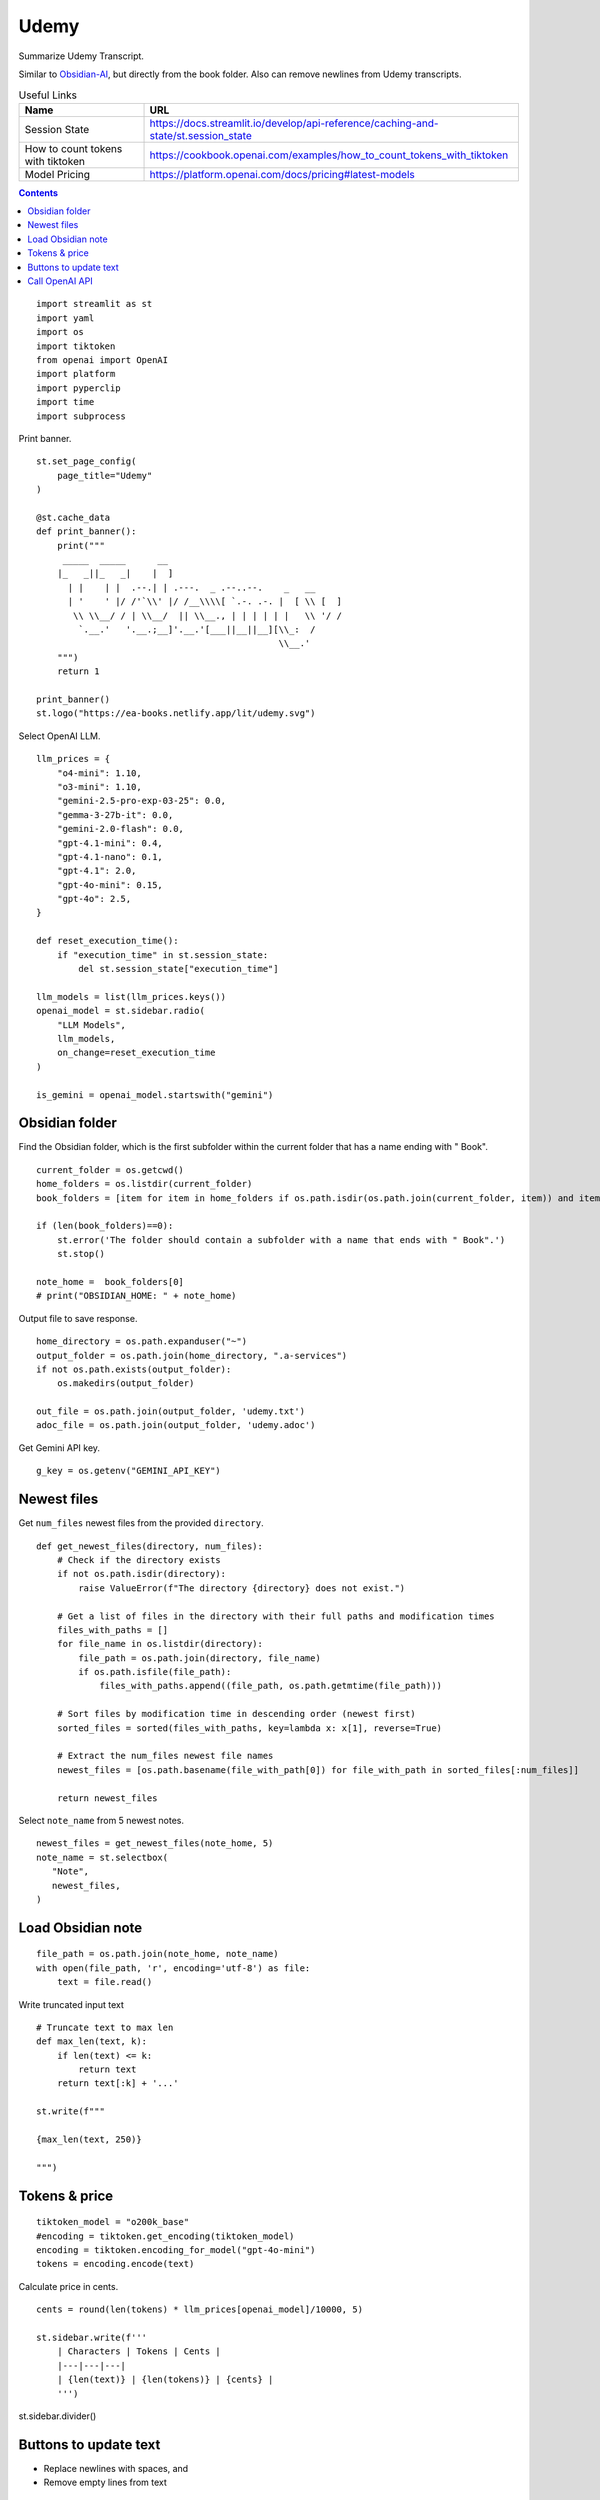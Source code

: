 Udemy
=====

Summarize Udemy Transcript.

Similar to `Obsidian-AI`_, but directly from the book folder. 
Also can remove newlines from Udemy transcripts.


.. _Obsidian-AI: ai_obsidian.py.html

.. csv-table:: Useful Links
   :header: "Name", "URL"
   :widths: 10 30

   "Session State", https://docs.streamlit.io/develop/api-reference/caching-and-state/st.session_state
   "How to count tokens with tiktoken", https://cookbook.openai.com/examples/how_to_count_tokens_with_tiktoken
   "Model Pricing", https://platform.openai.com/docs/pricing#latest-models

.. contents::
 
::

  import streamlit as st
  import yaml
  import os
  import tiktoken
  from openai import OpenAI
  import platform
  import pyperclip
  import time
  import subprocess

Print banner.

::

  st.set_page_config(
      page_title="Udemy"
  )

  @st.cache_data
  def print_banner():
      print("""
       _____  _____      __                                       
      |_   _||_   _|    |  ]                                      
        | |    | |  .--.| | .---.  _ .--..--.    _   __           
        | '    ' |/ /'`\\' |/ /__\\\\[ `.-. .-. |  [ \\ [  ]      
         \\ \\__/ / | \\__/  || \\__., | | | | | |   \\ '/ /      
          `.__.'   '.__.;__]'.__.'[___||__||__][\\_:  /           
                                                \\__.'                  
      """)
      return 1

  print_banner()
  st.logo("https://ea-books.netlify.app/lit/udemy.svg")


Select OpenAI LLM.

::

  llm_prices = {
      "o4-mini": 1.10,
      "o3-mini": 1.10,
      "gemini-2.5-pro-exp-03-25": 0.0,
      "gemma-3-27b-it": 0.0,
      "gemini-2.0-flash": 0.0,
      "gpt-4.1-mini": 0.4,
      "gpt-4.1-nano": 0.1,
      "gpt-4.1": 2.0,
      "gpt-4o-mini": 0.15,
      "gpt-4o": 2.5,
  }

  def reset_execution_time():
      if "execution_time" in st.session_state:
          del st.session_state["execution_time"]
    
  llm_models = list(llm_prices.keys())
  openai_model = st.sidebar.radio(
      "LLM Models", 
      llm_models,
      on_change=reset_execution_time
  )

  is_gemini = openai_model.startswith("gemini")

Obsidian folder
---------------

Find the Obsidian folder, which is the first subfolder within the current folder that has a name ending with " Book".

::

  current_folder = os.getcwd()
  home_folders = os.listdir(current_folder)
  book_folders = [item for item in home_folders if os.path.isdir(os.path.join(current_folder, item)) and item.endswith(" Book")]

  if (len(book_folders)==0):
      st.error('The folder should contain a subfolder with a name that ends with " Book".')
      st.stop()
  
  note_home =  book_folders[0]
  # print("OBSIDIAN_HOME: " + note_home)

Output file to save response.

::

  home_directory = os.path.expanduser("~")
  output_folder = os.path.join(home_directory, ".a-services")
  if not os.path.exists(output_folder):
      os.makedirs(output_folder)
    
  out_file = os.path.join(output_folder, 'udemy.txt')
  adoc_file = os.path.join(output_folder, 'udemy.adoc')

Get Gemini API key.

::  

  g_key = os.getenv("GEMINI_API_KEY")

Newest files 
------------

Get ``num_files`` newest files from the provided ``directory``.

::
    
  def get_newest_files(directory, num_files):
      # Check if the directory exists
      if not os.path.isdir(directory):
          raise ValueError(f"The directory {directory} does not exist.")

      # Get a list of files in the directory with their full paths and modification times
      files_with_paths = []
      for file_name in os.listdir(directory):
          file_path = os.path.join(directory, file_name)
          if os.path.isfile(file_path):
              files_with_paths.append((file_path, os.path.getmtime(file_path)))

      # Sort files by modification time in descending order (newest first)
      sorted_files = sorted(files_with_paths, key=lambda x: x[1], reverse=True)

      # Extract the num_files newest file names
      newest_files = [os.path.basename(file_with_path[0]) for file_with_path in sorted_files[:num_files]]

      return newest_files

Select ``note_name`` from 5 newest notes.

::

  newest_files = get_newest_files(note_home, 5)
  note_name = st.selectbox(
     "Note",
     newest_files,
  )

Load Obsidian note
------------------

::

  file_path = os.path.join(note_home, note_name)
  with open(file_path, 'r', encoding='utf-8') as file:
      text = file.read()

 
Write truncated input text

::
    
  # Truncate text to max len
  def max_len(text, k):
      if len(text) <= k:
          return text
      return text[:k] + '...'  

  st.write(f"""
 
  {max_len(text, 250)}
 
  """)

Tokens & price
--------------

::


  tiktoken_model = "o200k_base"
  #encoding = tiktoken.get_encoding(tiktoken_model) 
  encoding = tiktoken.encoding_for_model("gpt-4o-mini")
  tokens = encoding.encode(text)
  
Calculate price in cents.

::

  cents = round(len(tokens) * llm_prices[openai_model]/10000, 5)

  st.sidebar.write(f'''
      | Characters | Tokens | Cents |
      |---|---|---|
      | {len(text)} | {len(tokens)} | {cents} |
      ''')  
       
st.sidebar.divider()


Buttons to update text
----------------------

- Replace newlines with spaces, and
- Remove empty lines from text

::
    
  def remove_empty_lines_and_leading_hyphens(text):
      lines = text.splitlines()
      non_empty_lines = [line for line in lines if line.strip()]
    
      # Remove leading hyphens
      stripped = [
          line[1:].lstrip() if line.startswith('-') else line
          for line in non_empty_lines
      ]
    
      cleaned_text = '\n'.join(stripped)
      return cleaned_text

  def replace_newlines_with_spaces(input_string):
      # An inexpensive method to remove empty lines without using extra logic such as leading hyphens.
      return input_string.replace('\n', ' ')
 
  if st.button(':small_red_triangle_down: &nbsp; **Replace newlines with spaces**', use_container_width=True):
      text = remove_empty_lines_and_leading_hyphens(text)
    
      with open(file_path, 'w', encoding='utf-8') as file:
          file.write(text)
        
      st.rerun()    


Call OpenAI API
---------------

::
    
  prompt_summarize = """You will be provided with statements in markdown, 
  and your task is to summarize the content you are provided.
  """

  prompt_improve = """You will be provided with statements in markdown, 
  and your task is to improve the content you are provided.
  """

  g_client = OpenAI(
      api_key=g_key,
      base_url="https://generativelanguage.googleapis.com/v1beta/openai/"
  )
  client = g_client if is_gemini else OpenAI()

  if 'openai_result' not in st.session_state:
      st.session_state.openai_result = ""
 
  def call_openai(text, prompt):
      response = client.chat.completions.create(
              model=openai_model,
              messages=[
                  {"role": "system", "content": prompt},
                  {"role": "user", "content": text},
              ],
              # temperature=0.7,
          )

      choice = response.choices[0]
      out_text = choice.message.content
      st.session_state.openai_result = out_text

      st.write(st.session_state.openai_result)

      with open(out_file, 'w') as file:
          file.write(out_text)
      st.sidebar.write(f'Response saved: `{out_file}`')  

      if platform.system() == 'Darwin':
          os.system("afplay /System/Library/Sounds/Glass.aiff")

Show OpenAI result.

::

  # st.write('---')
  st.write(st.session_state.openai_result)
  # st.write('---')

  if st.sidebar.button(':sparkles: &nbsp; Summarize', type='primary', use_container_width=True):
      start_time = time.time()
      call_openai(text, prompt_summarize)
      end_time = time.time()
      st.session_state.execution_time = end_time - start_time
      st.rerun()

  if st.sidebar.button('👍 &nbsp; Improve', use_container_width=True):
      start_time = time.time()
      call_openai(text, prompt_improve)
      end_time = time.time()
      st.session_state.execution_time = end_time - start_time
      st.rerun()
 
Convert to Asciidoc

::

  def convert_to_asciidoc(markdown):
      subprocess.run(["pandoc", "-f", "gfm", "-s", out_file, "-o", adoc_file], check=True)
      with open(adoc_file, "r", encoding="utf-8") as fin:
          result = fin.read()    
      return result

Copy to clipboard

::

  if len(st.session_state.openai_result) > 0:
      if st.sidebar.button(':clipboard: &nbsp; Copy to clipboard', use_container_width=True):
          pyperclip.copy(st.session_state.openai_result)
          st.sidebar.write(f'Copied to clipboard')
        
Copy Asciidoc to clipboard

::

  if len(st.session_state.openai_result) > 0:
      if st.sidebar.button(':clipboard: &nbsp; Copy Asciidoc to clipboard', use_container_width=True):
          pyperclip.copy(convert_to_asciidoc(st.session_state.openai_result))
          st.sidebar.write(f'Copied to clipboard')
        
Show last execution time

::

  if "execution_time" in st.session_state:
      st.sidebar.write(f"Execution time: `{round(st.session_state.execution_time, 2)}` sec")
 



